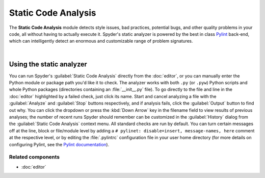 ####################
Static Code Analysis
####################

The **Static Code Analysis** module detects style issues, bad practices, potential bugs, and other quality problems in your code, all without having to actually execute it.
Spyder's static analyzer is powered by the best in class `Pylint`_ back-end, which can intelligently detect an enormous and customizable range of problem signatures.

.. _Pylint: https://www.pylint.org/

.. image:: images/pylint/static_analysis_standard.png
   :alt: Spyder Pylint pane, showing numerous issues discovered in a file

|


=========================
Using the static analyzer
=========================

You can run Spyder's :guilabel:`Static Code Analysis` directly from the :doc:`editor`, or you can manually enter the Python module or package path you'd like it to check.
The analyzer works with both ``.py`` (or ``.pyw``) Python scripts and whole Python packages (directories containing an :file:`__init__.py` file).
To go directly to the file and line in the :doc:`editor` highlighted by a failed check, just click its name.
Start and cancel analyzing a file with the :guilabel:`Analyze` and :guilabel:`Stop` buttons respectively, and if analysis fails, click the :guilabel:`Output` button to find out why.
You can click the dropdown or press the :kbd:`Down Arrow` key in the filename field to view results of previous analyses; the number of recent runs Spyder should remember can be customized in the :guilabel:`History` dialog from the :guilabel:`Static Code Analysis` context menu.
All standard checks are run by default.
You can turn certain messages off at the line, block or file/module level by adding a ``# pylinet: disable=insert, message-names, here`` comment at the respective level, or by editing the :file:`.pylintrc` configuration file in your user home directory (for more details on configuring Pylint, see the `Pylint documentation`_).

.. _Pylint documentation: https://pylint.readthedocs.io/en/latest/faq.html#message-control


Related components
~~~~~~~~~~~~~~~~~~

* :doc:`editor`
